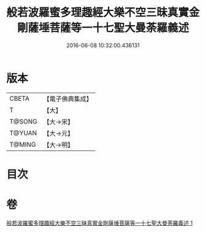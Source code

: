 #+TITLE: 般若波羅蜜多理趣經大樂不空三昧真實金剛薩埵菩薩等一十七聖大曼荼羅義述 
#+DATE: 2016-06-08 10:32:00.436131

* 版本
 |     CBETA|【電子佛典集成】|
 |         T|【大】     |
 |    T@SONG|【大→宋】   |
 |    T@YUAN|【大→元】   |
 |    T@MING|【大→明】   |

* 目次

* 卷
[[file:KR6j0196_001.txt][般若波羅蜜多理趣經大樂不空三昧真實金剛薩埵菩薩等一十七聖大曼荼羅義述 1]]

